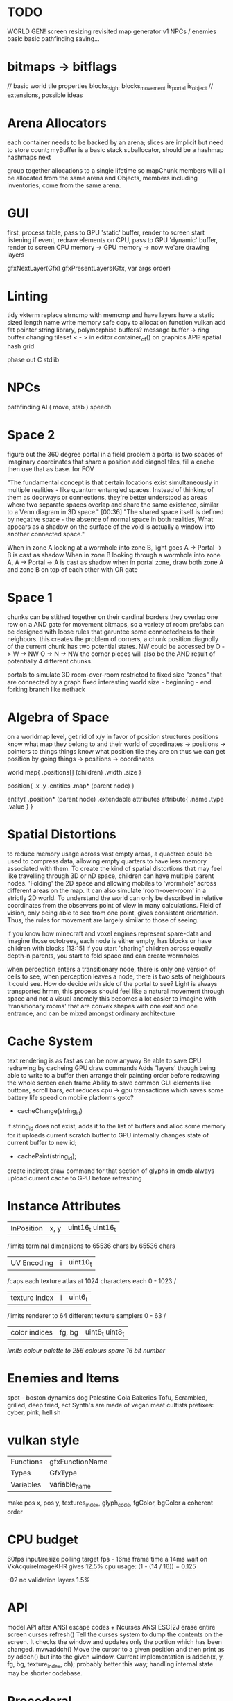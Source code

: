 * TODO

WORLD GEN!
screen resizing revisited
map generator v1
NPCs / enemies basic basic
pathfinding
saving...

* bitmaps -> bitflags
// basic world tile properties
blocks_sight
blocks_movement
is_portal
is_object
// extensions, possible ideas


* Arena Allocators
each container needs to be backed by an arena;
slices are implicit but need to store count;
myBuffer is a basic stack suballocator, should be a hashmap
hashmaps next

group together allocations to a single lifetime
so mapChunk members will all be allocated from the same arena
and Objects, members including inventories, come from the same arena.

* GUI
first, process table, pass to GPU 'static' buffer, render to screen
start listening
if event, redraw elements on CPU, pass to GPU 'dynamic' buffer, render to screen
CPU memory -> GPU memory -> now we'are drawing layers

gfxNextLayer(Gfx)
gfxPresentLayers(Gfx, var args order)

* Linting
tidy vkterm
replace strncmp with memcmp and have layers have a static sized length name
write memory safe copy to allocation function vulkan
add fat pointer string library, polymorphise buffers?
message buffer -> ring buffer
changing tileset < - > in editor
container_of() on graphics API?
spatial hash grid

phase out C stdlib

* NPCs
pathfinding
AI ( move, stab )
speech

* Space 2

figure out the 360 degree portal in a field problem
a portal is two spaces of imaginary coordinates that share a position
add diagnol tiles, fill a cache then use that as base. for FOV

"The fundamental concept is that certain locations exist
simultaneously in multiple realities - like quantum entangled
spaces. Instead of thinking of them as doorways or connections,
they're better understood as areas where two separate spaces overlap
and share the same existence, similar to a Venn diagram in 3D
space."  [00:36]
"The shared space itself is defined by negative space - the absence
of normal space in both realities, What appears as a shadow on the surface of
the void is actually a window into another connected space."

When in zone A looking at a wormhole into zone B, light goes A -> Portal -> B is cast as shadow
When in zone B looking through a wormhole into zone A, A -> Portal -> A is cast as shadow
when in portal zone, draw both zone A and zone B on top of each other with OR gate



* Space 1

chunks can be stithed together on their cardinal borders
they overlap one row on a AND gate for movement bitmaps, so a variety of room prefabs can be designed with loose rules that garuntee some connectedness to their neighbors. this creates the problem of corners,
 a chunk position diagnolly of the current chunk has two
 potential states. NW could be accessed by
 O -> W -> NW
 O -> N -> NW
 the corner pieces will also be the AND result of potentially 4
 different chunks.
 
 
portals to simulate 3D room-over-room
restricted to fixed size "zones" that are connected by a graph
fixed interesting world size - beginning - end
forking branch like nethack

* Algebra of Space

on a worldmap level, get rid of x/y in favor of position structures
positions know what map they belong to and their
world of coordinates -> positions -> pointers to things
things know what position tile they are on
thus we can get position by going things -> positions -> coordinates

world map{
.positions[] (children)
.width
.size
}

position{
.x
.y
.entities
.map* (parent node)
}

entity{
.position* (parent node)
.extendable attributes
  attribute{
  .name
  .type
  .value
  }
}

* Spatial Distortions
to reduce memory usage across vast empty areas, a quadtree could be used to compress data, allowing empty quarters to have less memory associated with them. To create the kind of spatial distortions that may
feel like travelling through 3D or nD space, children can have multiple parent nodes. 'Folding' the 2D space and allowing mobiles to 'wormhole' across different areas on the map. It can also simulate 'room-over-room' in a strictly 2D world. To understand the world can only be described in relative coordinates from the observers point of view in many calculations. Field of vision, only being able to see from one point,
gives consistent orientation. Thus, the rules for movement are largely similar to those of seeing.

 if you know how minecraft and voxel engines represent spare-data
 and imagine those octotrees, each node is either empty, has blocks or
 have children with blocks  [13:15]
 if you start 'sharing' children across equally depth-n parents, you
	 start to fold space and can create wormholes

when perception enters a transitionary node, there is only one version of cells to see,
when perception leaves a node, there is two sets of neighbours it could see.
How do decide with side of the portal to see?
Light is always transported
hrmm, this process should feel like a natural movement through space and not a visual anomoly
this becomes a lot easier to imagine with 'transitionary rooms' that are convex shapes with one exit
and one entrance, and can be mixed amongst ordinary architecture
	 
* Cache System

text rendering is as fast as can be now anyway
Be able to save CPU redrawing by cacheing GPU draw commands
Adds 'layers' though being able to write to a buffer then arrange
their painting order before redrawing the whole screen each frame
Ability to save common GUI elements like buttons, scroll bars, ect
reduces cpu -> gpu transactions which saves some battery life speed on mobile platforms
goto?

- cacheChange(string_id)
if string_id does not exist, adds it to the list of buffers and alloc some memory for it
uploads current scratch buffer to GPU
internally changes state of current buffer to new id;

- cachePaint(string_id);
create indirect draw command for that section of glyphs in cmdb
always upload current cache to GPU before refreshing

* Instance Attributes
| InPosition           | x, y   | uint16_t uint16_t |
/limits terminal dimensions to 65536 chars by 65536 chars
| UV Encoding          | i      | uint10_t        |
/caps each texture atlas at 1024 characters each 0 - 1023 /
| texture Index        | i      | uint6_t         |
/limits renderer to 64 different texture samplers 0 - 63 /
| color indices        | fg, bg | uint8_t uint8_t  |
/limits colour palette to 256 colours/
/spare 16 bit number/
* Enemies and Items
spot - boston dynamics dog 
Palestine Cola
Bakeries
Tofu, Scrambled, grilled, deep fried, ect
Synth's are made of vegan meat
cultists
prefixes: cyber, pink, hellish

* vulkan style
| Functions | gfxFunctionName |
| Types     | GfxType         |
| Variables | variable_name   |
make pos x, pos y, textures_index, glyph_code, fgColor, bgColor
a coherent order

* CPU budget
60fps input/resize polling target fps - 16ms frame time
a 14ms wait on VkAcquireImageKHR gives 12.5% cpu usage:
    (1 - (14 / 16)) = 0.125

-02 no validation layers 1.5% 

* API
model API after ANSI escape codes + Ncurses
ANSI     ESC[2J      erase entire screen
curses   refresh()   Tell the curses system to dump the contents on the screen. It checks the window and updates only the portion which has been changed.
mvwaddch()	Move the cursor to a given position and then print as by addch() but into the given window.
Current implementation is addch(x, y, fg, bg, texture_index, ch);
probably better this way;
handling internal state may be shorter codebase.

* Procederal
Static worldmap, procederal local tiles

writing driven story
william burroughs cut up tecnique
markov chains + NLP
probably want to break out in python for string manipulation

* Art

| Machine        | Display in Tiles   | Tile Size |
| Gameboy Screen | 20*18              | 8*8       |
| MSX            | 32*24              | 8*8       |

Roguelike overworld map, use ascii chars to draw architecture
Ex

** ideas
timur novikov style landscapes for long distances, some towns
background of horizon can change for weather/time/biome
foreground is game area, could be follow cam or static cam.k
mayan glyphs in textmode appear as characters.
mario like overworld dragon quest 

* Turn based
https://journal.stuffwithstuff.com/2014/07/15/a-turn-based-game-loop/
Actions can take 1 or 2 'turns' this is decided randomly
Dexterity effects chance of action taking two turns
Moving diagnolly has a slightly higher chance of taking two turns
movement speed of 1 should be more typical
most time/speed systems become so complicated it appears as static to the player. Really all is important is the player knows when a 'double strike' or 'flurry' and some way to represent differences in walking speed over distance.


* woodcutting, firestarting
trees
lighters
usable objects

* combat
not annoying, tedious
pokemon mysery dungeon

* lore
"And there arose in the digital wastes a great bird of blue and it was named X and the users looked upon it and knew not their home"
"The servers lay dead in their racks like ancient bones, their fans whispering quiet liturgies into the cold datacenter dark"
"They witnessed the NFTs fall, their worthless tokens scattered across the blockchain like the teeth of dead men in a desert"
"The moderators rode forth into that digital waste, banning and smiting with neither mercy nor remorse, and their shadow was long upon the forum"
"And the Musk did speak cryptic utterances into the void, and his words carried a market Cap across the virtual plains like plague winds"
"In the subreddit there was a great silence. No post. No comment stirred upon the front page. The downvotes lay like dark stars in that digital firmament"
"Threads rose from the Meta depths like some ancient leviathan, bearing marks and scars of platforms long dead and forgotten"
"The TikTok algorithms moved through the data like wolves through sheep, devouring attention spans with neither mercy nor satiety"
"And the cryptocurrency traders wandered those broken markets like mendicant monks, clutching their worthless coins and muttering prayers to dead chains"
"Discord lay against the digital horizon like a burning city, its servers crying out in tongues of error logs and crash reports"
